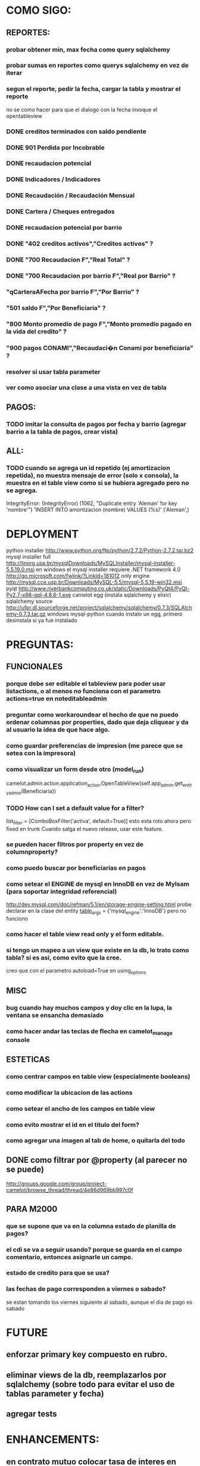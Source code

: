 * COMO SIGO:
** REPORTES:
*** probar obtener min, max fecha como query sqlalchemy
*** probar sumas en reportes como querys sqlalchemy en vez de iterar
*** segun el reporte, pedir la fecha, cargar la tabla y mostrar el reporte
no se como hacer para que el dialogo con la fecha invoque el opentableview
*** DONE creditos terminados con saldo pendiente
*** DONE 901 Perdida por Incobrable
*** DONE recaudacion potencial
*** DONE Indicadores / Indicadores
*** DONE Recaudación / Recaudación Mensual
*** DONE Cartera / Cheques entregados
*** DONE recaudacion potencial por barrio
*** DONE "402 creditos activos","Creditos activos" ?
*** DONE "700 Recaudacion F","Real Total" ?
*** DONE "700 Recaudacion por barrio F","Real por Barrio" ?
*** "qCarteraAFecha por barrio F","Por Barrio" ?
*** "501 saldo F","Por Beneficiaria" ?
*** "800 Monto promedio de pago F","Monto promedio pagado en la vida del credito" ?
*** "900 pagos CONAMI","Recaudaci�n Conami por beneficiaria" ?
*** resolver si usar tabla parameter
*** ver como asociar una clase a una vista en vez de tabla
** PAGOS:
*** TODO imitar la consulta de pagos por fecha y barrio (agregar barrio a la tabla de pagos, crear vista)
** ALL:
*** TODO cuando se agrega un id repetido (ej amortizacion repetida), no muestra mensaje de error (solo x consola), la muestra en el table view como si se hubiera agregado pero no se agrega.
IntegrityError: (IntegrityError) (1062, "Duplicate entry 'Aleman' for key 'nombre'") 'INSERT INTO amortizacion (nombre) VALUES (%s)' ('Aleman',)

* DEPLOYMENT
python installer http://www.python.org/ftp/python/2.7.2/Python-2.7.2.tar.bz2
mysql installer 
full http://linorg.usp.br/mysqlDownloads/MySQLInstaller/mysql-installer-5.5.19.0.msi
en windows el mysql installer requiere .NET framework 4.0 http://go.microsoft.com/fwlink/?LinkId=181012
only engine http://mysql.cce.usp.br/Downloads/MySQL-5.5/mysql-5.5.19-win32.msi
pyqt http://www.riverbankcomputing.co.uk/static/Downloads/PyQt4/PyQt-Py2.7-x86-gpl-4.8.6-1.exe
camelot egg (instala sqlalchemy y elixir)
sqlalchemy source http://ufpr.dl.sourceforge.net/project/sqlalchemy/sqlalchemy/0.7.3/SQLAlchemy-0.7.3.tar.gz
windows mysql-python
cuando instalo un egg, primero desinstala si ya fue instalado
* PREGUNTAS:
** FUNCIONALES
*** porque debe ser editable el tableview para poder usar listactions, o al menos no funciona con el parametro actions=true en noteditableadmin
*** preguntar como workaroundear el hecho de que no puedo ordenar columnas por properties, dado que deja cliquear y da al usuario la idea de que hace algo.
*** como guardar preferencias de impresion (me parece que se setea con la impresora)
*** como visualizar un form desde otro (model_run)
        camelot.admin.action.application_action.OpenTableView(self.app_admin.get_entity_admin(Beneficiaria))
*** TODO How can I set a default value for a filter?
        list_filter = [ComboBoxFilter('activa', default=True)]
esto esta roto ahora pero fixed en trunk
Cuando salga el nuevo release, usar este feature.
*** se pueden hacer filtros por property en vez de columnproperty?
*** como puedo buscar por beneficiarias en pagos
*** como setear el ENGINE de mysql en InnoDB en vez de MyIsam (para soportar integridad referencial)
  http://dev.mysql.com/doc/refman/5.1/en/storage-engine-setting.html
  probe declarar en la clase del entity
    __table_args__ = {'mysql_engine':'InnoDB'}
  pero no funciono
*** como hacer el table view read only y el form editable.
*** si tengo un mapeo a un view que existe en la db, lo trato como tabla? si es asi, como evito que la cree.
creo que con el parametro autoload=True en using_options
** MISC
*** bug cuando hay muchos campos y doy clic en la lupa, la ventana se ensancha demasiado
*** como hacer andar las teclas de flecha en camelot_manage console
** ESTETICAS
*** como centrar campos en table view (especialmente booleans)
*** como modificar la ubicacion de las actions
*** como setear el ancho de los campos en table view
*** como evito mostrar el id en el titulo del form?
*** como agregar una imagen al tab de home, o quitarla del todo
** DONE como filtrar por @property (al parecer no se puede)
  http://groups.google.com/group/project-camelot/browse_thread/thread/4e86d969bb997c0f

** PARA M2000
*** que se supone que va en la columna estado de planilla de pagos?
*** el cdi se va a seguir usando? porque se guarda en el campo comentario, entonces asignarle un campo.
*** estado de credito para que se usa?
*** las fechas de pago corresponden a viernes o sabado?
se estan tomando los viernes siguiente al sabado, aunque el dia de pago es sabado
* FUTURE
** enforzar primary key compuesto en rubro.
** eliminar views de la db, reemplazarlos por sqlalchemy (sobre todo para evitar el uso de tablas parameter y fecha)
** agregar tests
* ENHANCEMENTS:
** en contrato mutuo colocar tasa de interes en letras
** reportes con opcion de agrupamientos. ej. por cartera o barrio en mensual.
** reemplazar header jpg por svg
** hacer reportes como pdf's con totales, fechas, etc, en vez de mostrar un tableview
** validadores de forms
** agregar coordinadores de grupos
** en fechas de reportes, guardar la ultima usada y usar como default
** agregar diccionario (ayuda) con definiciones de formulas y comportamiento. (documentacion con sphinx?)
** keyboard navigation
** en planilla de pagos, agregar los pagos que se realizaron
** reutilizar html en planillas de pagos (css?)
** crear form validators personalizados. Ahora aparece un mensaje de error en ingles si falta un campo requerido, por ejemplo.
** traducir a castellano
** agregar una imagen al tab de home
** en reportes, inhabilitar boton new
** poder inhabilitar boton de crear nuevo credito en pago
** agregar historial de cambios? (provisto por camelot)
** al eliminar una actividad con rubros asociados, muestra un mensaje muy feo. mejorarlo
* COSAS A MOSTRAR
** como abrir en nueva pestaña
** como filtrar (incluyendo busqueda con lupa), aclarar que se pueden especificar por cuales campos buscar por defecto
** como ordenar por columna asc/desc
** como hacer un backup/restore
** como exportar a excel
** como dar de alta
** como eliminar
** reporte de recaudacion mensual, aplicar filtro
** como imprimir a pdf
** como colocar una foto a la beneficiaria
** como actualizar nueva version
** aclarar que la 1ra vez tarda
** aclarar que la busqueda es por nombre o apellido beneficiaria, pero no los dos
** documentacion a completar
** en alta de pago, al seleccionar un credito se puede escribir el barrio y funciona el filtro.
* TIPS
** puedo usar @property en vez de @ColumnProperty, salvo que quiera incluir el campo en un filtro
** para que el form sea no editable
http://downloads.conceptive.be/downloads/camelot/doc/sphinx/build/api/admin/not_editable_admin.html
** para setupear camelot_manage
~/projects/m2000/m2000$ export PYTHONPATH=/home/fran/projects/m2000/m2000
~/projects/m2000/m2000$ camelot_manage console
** el default location para backups:
  ./home/fran/.local/share/data/Conceptive Engineering/Mujeres 2000 - Gestión de Créditos/backups/-11_19_11_12_07_PM.db
** agregar un form_display a la clase admin para definir el form
  http://downloads.conceptive.be/downloads/camelot/doc/sphinx/build/doc/object_admin.html
** para validar un cambio, usar validators
  http://downloads.conceptive.be/downloads/camelot/doc/sphinx/build/doc/validators.html   

** para agregar un launcher en ubuntu
copiar el file m2000.desktop en /usr/share/applications
** para impedir que se abra el form view, en la clase admin definir
        list_action = NoAction
aunque esto resulta en una exception
** para abrir un form maximizado, setear en admin:  form_state = 'maximized'

** para ajustar mejor el ancho de las columnas
modifique los fuentes en view/controls/tableview.py
    @QtCore.pyqtSlot()
    @gui_function
    def tableLayoutChanged( self ):
        logger.debug('tableLayoutChanged')
        model = self.table.model()
        if self.header:
            self.header.setNumberOfRows( model.rowCount() )
        item_delegate = model.getItemDelegate()
        if item_delegate:
            self.table.setItemDelegate( item_delegate )
        #self.table.resizeColumnsToContents()
        for i in range( model.columnCount() ):
            self.table.setColumnWidth( i, model.headerData( i, Qt.Horizontal, Qt.SizeHintRole ).toSize().width() * 0.7)

** si se produce un error al cargar la foto de una beneficiaria, se rompe el form (no andan los validadores)
** para preservar los formatos al exportar a excel, definir los delegates
** para el archivo de configuracion pude haber usado camelot.core.conf
** ordenamiento por properties en tableview no funciona. es asi por diseno
https://groups.google.com/group/project-camelot/browse_thread/thread/4e86d969bb997c0f/88b71699cd831a87?hl=es&ie=UTF-8&q=tableview+order+by+property+camelot&pli=1#88b71699cd831a87
* BUGS
** las columnas property no pueden usarse para ordenar, ver como workaroundearlo
** pies de pagina en jinja no se pueden setear, como workaround tener un template externo con los mismos, y eliminarlos de los documentos.
** CAMELOT
*** default values en forms no me los toma
*** list_action = None es ignorado en embedded admins (ver rubro en actividad, pago en credito)
*** en expanded_list_search no me incluye los campos de foreign key (ej creditos x beneficiarias.nombre)
http://downloads.conceptive.be/downloads/camelot/doc/sphinx/build/doc/entity_admin.html
*** cuando se escribe un valor en un filtro de table view y se empiezan a filtrar, al llegar a 0 resultados, si se vuelve atras con backspace, no aparece la 1ra columna con la carpetita. Es necesario clic en la escoba.
* NOTAS SOBRE LOS DATOS:
** cambie los nombres de campos de la tabla asistencia:
*** descripcion por codigo
*** comentario por descripcion
** tabla estadocredito: elimine el campo cuotas_adeudadas_max por innecesario.
** El barrio delfino esta en la ciudad General Pacheco, y no en 'INCOMPLETO'
** para importar las beneficiarias:
en vim :%s/\(^\d\+;\)\(1\);/\1Troncos;/

** reporte de cheques entregados, hay duplicados?
* OBSERVACIONES
** TODO en access la carga de pagos esta restringida a un barrio y fecha por vez. Para la fecha elegida, se listan todos los creditos que deberian cargarse.
Esto no va mas, preguntar si aun desean la carga semanal
* CAMBIOS EN DB
** vistas renombradas
100 qTotalPagos ant -> 100_credito_pagos
100 qTotalPagos -> 100_credito_total_pagos
101 qIndicadores -> 101_indicadores
700 Recaudacion por cartera -> 700_recaudacion_x_cartera
403 Creditos entregados-> 403_creditos_entregados AS
210 pagos -> 210_pagos
700 Recaudacion por barrio F -> 700_recaudacion_x_barrio
701 Recaudacion Potencial por barrio -> 701_recaudacion_potencial_x_barrio
702 Recaudacion Potencial por barrio F -> 702_recaudacion_potencial_x_barrio
702 Recaudacion Potencial F -> 702_recaudacion_potencial
701 Recaudacion Potencial -> 701_recaudacion_potencial
700 Recaudacion F -> 700_recaudacion
402 Creditos activos -> 402_creditos_activos
901 Perdida por Incobrable -> 901_perdida_x_incobrable
** CAMBIOS EN QUERIES
[210 pagos] era una agrupacion, ahora toma directamente de tabla pagos. ver si esta bien 
702 recaudacion potencial por barrio hace join con 803 asistencia. no tiene sentido si es potencial, no incluye pagos.
402 creditos activos ya no depende de la fecha de corte
* LINKS DE INTERES
** gui refresh
http://groups.google.com/group/project-camelot/browse_thread/thread/374566244b2aeb91
http://groups.google.com/group/project-camelot/browse_thread/thread/31c3c42e133a1ad7

** unicode
http://groups.google.com/group/project-camelot/browse_thread/thread/6dfcd912b68c4c3c

** eventos:
http://downloads.conceptive.be/downloads/camelot/doc/sphinx/build/doc/calculated_fields.html

** custom forms
http://groups.google.com/group/project-camelot/browse_thread/thread/d30f371612d29591
** jinja
http://jinja.pocoo.org/docs/tricks/
** otros
http://groups.google.com/group/project-camelot/browse_thread/thread/2ee97d27d03b4df7/a7cc11a016c8e705#a7cc11a016c8e705
http://groups.google.com/group/project-camelot/browse_thread/thread/84e616d32b98f604/b2c48861ed346592?show_docid=b2c48861ed346592

Ver de bajarme el libro de oreily essential sqlalchemy

** deploy
setuptools  http://peak.telecommunity.com/DevCenter/setuptools
http://pypi.python.org/pypi?%3Aaction=list_classifiers

python mysql 
http://stackoverflow.com/questions/645943/mysql-for-python-in-windows
http://www.fuyun.org/2009/12/install-mysql-for-python-on-windows/

** html
http://matthewjamestaylor.com/blog/keeping-footers-at-the-bottom-of-the-page
* SNIPPETS
    # set all fields as non editable
    def get_field_attributes(self, field_name):
        field_attributes = super(EntityAdmin, self).get_field_attributes(field_name)
        field_attributes['editable'] = False
        return field_attributes

